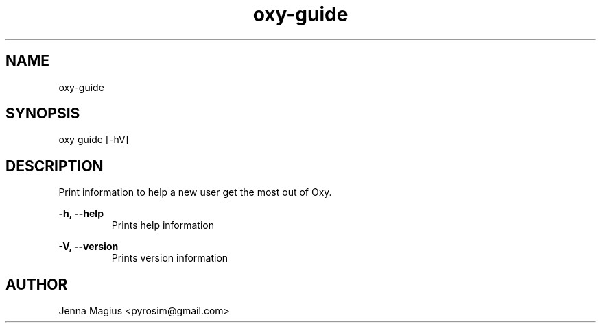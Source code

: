 .TH "oxy-guide" 1 "Tue Jun 26 11:24:25 UTC 2018" "version 2.0.2"
.SH NAME
oxy-guide
.SH SYNOPSIS
oxy guide [-hV] 
.SH DESCRIPTION
Print information to help a new user get the most out of Oxy.
.PP
.B -h, --help
.RS
Prints help information
.RE

.B -V, --version
.RS
Prints version information
.RE


.SH AUTHOR
Jenna Magius <pyrosim@gmail.com>
